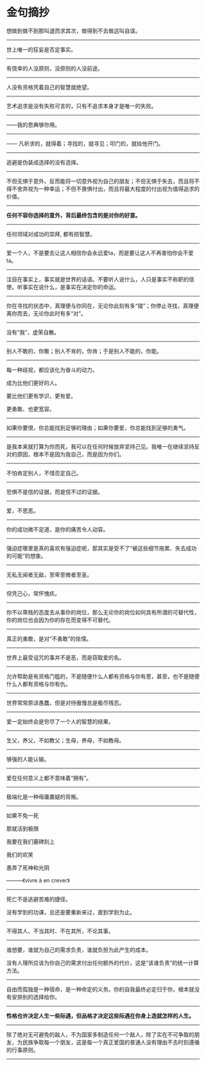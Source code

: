 * 金句摘抄
  :PROPERTIES:
  :CUSTOM_ID: 金句摘抄
  :END:

想做到做不到那叫退而求其次，做得到不去做这叫自误。

--------------

世上唯一的狂妄是否定事实。

--------------

有侥幸的人没原则，没原则的人没前途。

--------------

人没有资格凭着自己的智慧就绝望。

--------------

艺术追求是没有失败可言的，只有不追求本身才是唯一的失败。

--------------

------我的恩典够你用。

--------------

------ 凡祈求的，就得着；寻找的，就寻见；叩门的，就给他开门。

--------------

逃避是伪装成选择的没有选择。

--------------

不但无惧于意外，反而能将一切意外视为自己的朋友；不但无惧于失去，而且将不得不舍弃视为一种幸运；不但不畏惧付出，而且将最大程度的付出视为值得追求的价值。

--------------

*任何不容你选择的意外，背后最终包含的是对你的好意。*

--------------

任何领域对成功的崇拜, 都有损智慧。

--------------

爱一个人，不是要去让这人相信你会永远爱ta，而是要让这人不再害怕你会不爱ta。

--------------

注目在事实上，事实就是世界的话语。不要听人说什么，人只是事实不称职的信使。听事实在说什么，是事实在决定你的命运。

--------------

你在寻找的状态中，真理便与你同在，无论你此刻有多“错”；你停止寻找，真理便离你而去，无论你此时有多“对”。

--------------

没有“我”，虚荣自散。

--------------

别人不敢的，你敢；别人不肯的，你肯；于是别人不能的，你能。

--------------

每一种歧视，都应该化为奋斗的动力。

成为比他们更好的人。

要比他们更有学识，更有爱。

更勇敢、也更宽容。

--------------

如果你要恨，你总能找到足够的理由；如果你要爱，你总能找到足够的勇气。

--------------

是我本来就打算为你而死，我可以在任何时候放弃坚持己见。我唯一在继续坚持反对的原因，根本不是因为我自己，而是因为你们。

--------------

不怕肯定别人，不惜否定自己。

--------------

恐惧不是信的证据，而是信不过的证据。

--------------

爱，不思恶。

--------------

你的成功微不足道，是你的痛苦令人动容。

--------------

强迫症哪里是真的喜欢有强迫症呢，那其实是受不了“被这些细节拖累、失去成功的可能”的想象。

--------------

无私无闻者无敌，至卑至微者至圣。

--------------

但凭己心，常怀愧疚。

--------------

你不以卑贱的态度去从事你的岗位，那么无论你的岗位如何具有所谓的可替代性，你的岗位也会因为你的存在而变得不可替代。

--------------

真正的勇敢，是对“不勇敢”的怯懦。

--------------

世界上最受诅咒的事并不是恶，而是窃取爱的名。

--------------

允许帮助是有资格门槛的，不是随便什么人都有资格与你有恩，甚至，也不是随便什么人都有资格与你有仇。

--------------

世界常常原谅愚蠢，但是对待傲慢总是极尽残忍。

--------------

爱一定始终会是穷尽了一个人的智慧的结果。

--------------

生父，养父，不如教父；生母，养母，不如教母。

--------------

够强的人能认输。

--------------

爱在任何意义上都不意味着“拥有”。

--------------

极端化是一种毋庸置疑的背叛。

--------------

如果不免一死

那就活到极限

我要在我们墓碑刻上

我们的欢笑

愚弄了死神和光阴

---------《vivre à en crever》

--------------

死亡不是逃避苦难的捷径。

没有学到的功课，总还是要重新来过，直到学到为止。

--------------

不得其人、不当其时、不在其所，不论其事。

--------------

谁想要，谁就为自己的需求负责，谁就负担为此产生的成本。

没有人理所应该为你自己的需求付出任何额外的代价，这是“该谁负责”的统一计算方法。

--------------

自由而孤独是一种宿命，是一种命定的义务。你的自我最终必定归于你，根本就没有安排别的选择给你。

--------------

*性格也许决定人生一些际遇，但品格才决定这些际遇在你身上造就怎样的人生。*

--------------

除了绝对无可避免的敌人，不为国家多制造任何一个敌人，除了实在不可争取的朋友，为民族争取每一个朋友，这是每一个真正爱国的普通人没有理由不去时刻遵循的行事原则。

--------------
